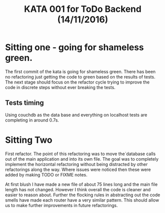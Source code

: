 #+TITLE: KATA 001 for ToDo Backend (14/11/2016)

* Sitting one - going for shameless green.
The first commit of the kata is going for shameless green.
There has been no refactoring just getting the code to green based on
the results of tests.
The next stage should focus on the refactor cycle trying to improve
the code in discrete steps without ever breaking the tests.

** Tests timing
Using couchdb as the data base and everything on localhost tests are
completing in around 0.7s.

* Sitting Two
First refactor. The point of this refactoring was to move the`database
calls out of the main application and into its own file. The goal was
to completely implement the horizontal refactoring without being
distracted by other refactorings along the way. Where issues were
noticed then these were added by making TODO or FIXME notes.

At first blush I have made a new file of about 75 lines long and the
main file length has not changed. However I think overall the code is
cleaner and easier to reason about. Further the flocking rules in
abstracting out the code smells have made each router have a very
similar pattern. This should allow us to make further improvements in
future refactorings.
